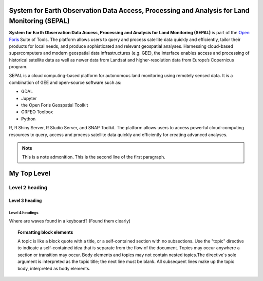 **System for Earth Observation Data Access, Processing and Analysis for Land Monitoring (SEPAL)**
=================================================================================================

**System for Earth Observation Data Access, Processing and Analysis for Land Monitoring (SEPAL)** is part of the `Open Foris <https://openforis.org/>`_ Suite of Tools. The platform allows users to query and process satellite data quickly and efficiently, tailor their products for local needs, and produce sophisticated and relevant geospatial analyses. Harnessing cloud-based supercomputers and modern geospatial data infrastructures (e.g. GEE), the interface enables access and processing of historical satellite data as well as newer data from Landsat and higher-resolution data from Europe’s Copernicus program.

SEPAL is a cloud computing-based platform for autonomous land monitoring using remotely sensed data. It is a combination of GEE and open-source software such as:

+ GDAL

+ Jupyter

+ the Open Foris Geospatial Toolkit

+ ORFEO Toolbox 

+ Python

R, R Shiny Server, R Studio Server, and SNAP Toolkit. The platform allows users to access powerful cloud-computing 
resources to query, access and process satellite data quickly and efficiently for creating advanced analyses.

.. note:: This is a note admonition.
   This is the second line of the first paragraph.

.. Headings in reStructured Text Format

My Top Level
===============================================
Level 2 heading
-----------------------------------------------
Level 3 heading
^^^^^^^^^^^^^^^^^^^^^^^^^^^^^^^^^^^^^^^^^^^^^^^
Level 4 headings
~~~~~~~~~~~~~~~~~~~~~~~~~~~~~~~~~~~~~~~~~~~~~~
Where are waves found in a keyboard? (Found them clearly)


.. topic:: Formatting block elements

  A topic is like a block quote with a title, or a self-contained section with no subsections. Use the "topic" directive to        indicate a self-contained idea that is separate from the flow of the document. Topics may occur anywhere a section or             transition may occur. Body elements and topics may not contain nested topics.The directive's sole argument is interpreted as the  topic title; the next line must be blank. All subsequent lines make up the topic body, interpreted as body elements. 


.. FORMATTING SIDEBARS
.. sidebar:: Optional Sidebar Title
   A topic is like a block quote with a title, or a self-contained section with no subsections. Use the "topic" directive to        indicate a self-contained idea that is separate from the flow of the document. Topics may occur anywhere a section or             transition may occur. Body elements and topics may not contain nested topics.The directive's sole argument is interpreted as      the  topic title; the next line must be blank. All subsequent lines make up the topic body, interpreted as body elements. 

